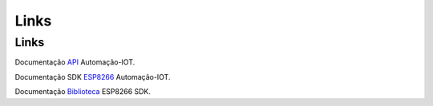 Links
-----

.. _Links Externos::

Links
~~~~~

Documentação API_ Automação-IOT.

.. _API: http://api-automacaoiot.readthedocs.io/pt/latest/


Documentação SDK ESP8266_ Automação-IOT. 

.. _ESP8266: http://api-automacaoiot.readthedocs.io/pt/latest/

Documentação Biblioteca_ ESP8266 SDK. 

.. _Biblioteca: http://api-automacaoiot.readthedocs.io/pt/latest/